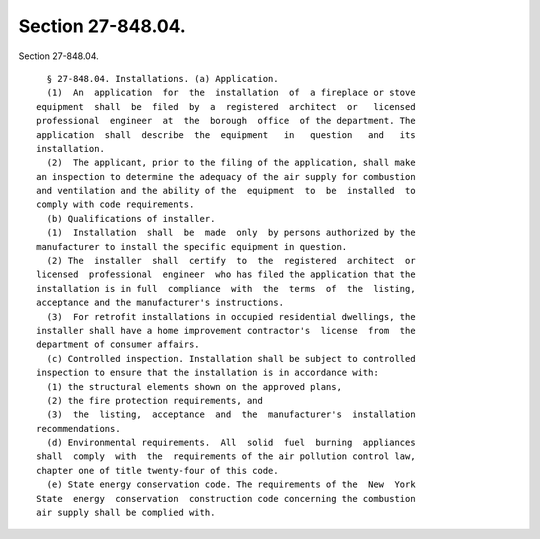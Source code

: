 Section 27-848.04.
==================

Section 27-848.04. ::    
        
     
        § 27-848.04. Installations. (a) Application.
        (1)  An  application  for  the  installation  of  a fireplace or stove
      equipment  shall  be  filed  by  a  registered  architect  or   licensed
      professional  engineer  at  the  borough  office  of the department. The
      application  shall  describe  the  equipment   in   question   and   its
      installation.
        (2)  The applicant, prior to the filing of the application, shall make
      an inspection to determine the adequacy of the air supply for combustion
      and ventilation and the ability of the  equipment  to  be  installed  to
      comply with code requirements.
        (b) Qualifications of installer.
        (1)  Installation  shall  be  made  only  by persons authorized by the
      manufacturer to install the specific equipment in question.
        (2) The  installer  shall  certify  to  the  registered  architect  or
      licensed  professional  engineer  who has filed the application that the
      installation is in full  compliance  with  the  terms  of  the  listing,
      acceptance and the manufacturer's instructions.
        (3)  For retrofit installations in occupied residential dwellings, the
      installer shall have a home improvement contractor's  license  from  the
      department of consumer affairs.
        (c) Controlled inspection. Installation shall be subject to controlled
      inspection to ensure that the installation is in accordance with:
        (1) the structural elements shown on the approved plans,
        (2) the fire protection requirements, and
        (3)  the  listing,  acceptance  and  the  manufacturer's  installation
      recommendations.
        (d) Environmental requirements.  All  solid  fuel  burning  appliances
      shall  comply  with  the  requirements of the air pollution control law,
      chapter one of title twenty-four of this code.
        (e) State energy conservation code. The requirements of the  New  York
      State  energy  conservation  construction code concerning the combustion
      air supply shall be complied with.
    
    
    
    
    
    
    